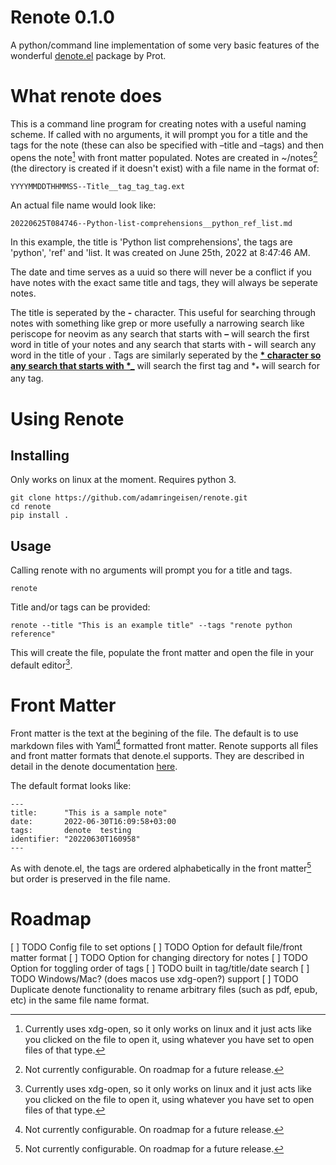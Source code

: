 * Renote 0.1.0

A python/command line implementation of some very basic features of the wonderful [[https://protesilaos.com/emacs/denote][denote.el]] package by Prot.

* What renote does

This is a command line program for creating notes with a useful naming scheme. If called with no arguments, it will prompt you for a title and the tags for the note (these can also be specified with --title and --tags) and then opens the note[fn:2] with front matter populated. Notes are created in ~/notes[fn:1] (the directory is created if it doesn't exist) with a file name in the format of:

#+begin_example
YYYYMMDDTHHMMSS--Title__tag_tag_tag.ext
#+end_example

An actual file name would look like:
#+begin_example
20220625T084746--Python-list-comprehensions__python_ref_list.md
#+end_example
In this example, the title is 'Python list comprehensions', the tags are 'python', 'ref' and 'list. It was created on June 25th, 2022 at 8:47:46 AM.

The date and time serves as a uuid so there will never be a conflict if you have notes with the exact same title and tags, they will always be seperate notes.

The title is seperated by the *-* character. This useful for searching through notes with something like grep or more usefully a narrowing search like periscope for neovim as any search that starts with *--* will search the first word in title of your notes and any search that starts with *-* will search any word in the title of your . Tags are similarly seperated by the *_* character so any search that starts with *__* will search the first tag and *_* will search for any tag.

* Using Renote
** Installing
Only works on linux at the moment. Requires python 3.
#+begin_example
git clone https://github.com/adamringeisen/renote.git
cd renote
pip install .
#+end_example

** Usage
Calling renote with no arguments will prompt you for a title and tags.
#+begin_example
renote
#+end_example

Title and/or tags can be provided:
#+begin_example
renote --title "This is an example title" --tags "renote python reference"
#+end_example

This will create the file, populate the front matter and open the file in your default editor[fn:2]. 
* Front Matter

Front matter is the text at the begining of the file. The default is to use markdown files with Yaml[fn:1] formatted front matter. Renote supports all files and front matter formats that denote.el supports. They are described in detail in the denote documentation [[https://protesilaos.com/emacs/denote#h:13218826-56a5-482a-9b91-5b6de4f14261][here]].

The default format looks like:
#+begin_example
---
title:      "This is a sample note"
date:       2022-06-30T16:09:58+03:00
tags:       denote  testing
identifier: "20220630T160958"
---
#+end_example

As with denote.el, the tags are ordered alphabetically in the front matter[fn:1] but order is preserved in the file name.

* Roadmap
[ ] TODO Config file to set options
[ ] TODO Option for default file/front matter format
[ ] TODO Option for changing directory for notes
[ ] TODO Option for toggling order of tags
[ ] TODO built in tag/title/date search
[ ] TODO Windows/Mac? (does macos use xdg-open?) support
[ ] TODO Duplicate denote functionality to rename arbitrary files (such as pdf, epub, etc) in the same file name format.

 
[fn:2] Currently uses xdg-open, so it only works on linux and it just acts like you clicked on the file to open it, using whatever you have set to open files of that type. 

[fn:1] Not currently configurable. On roadmap for a future release. 
